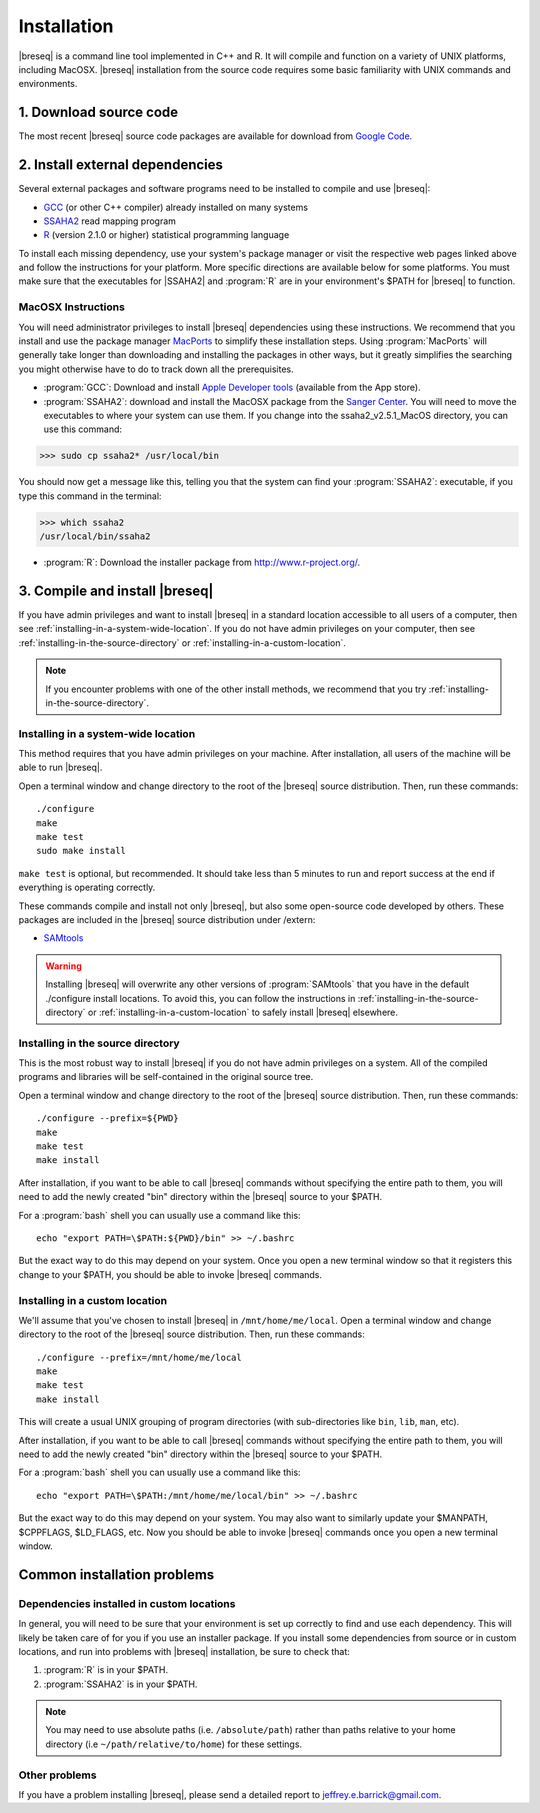 Installation
==============

|breseq| is a command line tool implemented in C++ and R. It will compile and function on a variety of UNIX platforms, including MacOSX. |breseq| installation from the source code requires some basic familiarity with UNIX commands and environments.

1. Download source code
---------------------------------

The most recent |breseq| source code packages are available for download from `Google Code <http://code.google.com/p/breseq/downloads/list>`_.

2. Install external dependencies
---------------------------------

Several external packages and software programs need to be installed to compile and use |breseq|:

* `GCC <http://gcc.gnu.org>`_ (or other C++ compiler) already installed on many systems
* `SSAHA2 <http://www.sanger.ac.uk/resources/software/ssaha2/>`_ read mapping program
* `R <http://www.r-project.org>`_ (version 2.1.0 or higher) statistical programming language 

To install each missing dependency, use your system's package manager or visit the respective web pages linked above and follow the instructions for your platform. More specific directions are available below for some platforms. You must make sure that the executables for |SSAHA2| and :program:`R` are in your environment's $PATH for |breseq| to function.

MacOSX Instructions
********************

You will need administrator privileges to install |breseq| dependencies using these instructions. We recommend that you install and use the package manager `MacPorts <http://www.macports.org/>`_ to simplify these installation steps. Using  :program:`MacPorts` will generally take longer than downloading and installing the packages in other ways, but it greatly simplifies the searching you might otherwise have to do to track down all the prerequisites.

* :program:`GCC`: Download and install `Apple Developer tools <http://developer.apple.com/tools/>`_ (available from the App store).
* :program:`SSAHA2`: download and install the MacOSX package from the `Sanger Center <http://www.sanger.ac.uk/resources/software/ssaha2/>`_. You will need to move the executables to where your system can use them. If you change into the ssaha2_v2.5.1_MacOS directory, you can use this command:

>>> sudo cp ssaha2* /usr/local/bin

You should now get a message like this, telling you that the system can find your :program:`SSAHA2`: executable, if you type this command in the terminal:

>>> which ssaha2
/usr/local/bin/ssaha2

* :program:`R`: Download the installer package from http://www.r-project.org/.

3. Compile and install |breseq|
-------------------------------

If you have admin privileges and want to install |breseq| in a standard location accessible to all users of a computer, then see :ref:`installing-in-a-system-wide-location`. If you do not have admin privileges on your computer, then see :ref:`installing-in-the-source-directory` or :ref:`installing-in-a-custom-location`. 

.. NOTE::
   If you encounter problems with one of the other install methods, we recommend that you try :ref:`installing-in-the-source-directory`.   
   
.. _installing-in-a-system-wide-location:

Installing in a system-wide location
************************************

This method requires that you have admin privileges on your machine. After installation, all users of the machine will be able to run |breseq|.

Open a terminal window and change directory to the root of the |breseq| source distribution. Then, run these commands::

  ./configure
  make
  make test
  sudo make install

``make test`` is optional, but recommended. It should take less than 5 minutes to run and report success at the end if everything is operating correctly.

These commands compile and install not only |breseq|, but also some open-source code developed by others. These packages are included in the |breseq| source distribution under /extern:

* `SAMtools <http://samtools.sourceforge.net>`_ 

.. WARNING::
   Installing |breseq| will overwrite any other versions of :program:`SAMtools` that you have in the default ./configure install locations. To avoid this, you can follow the instructions in :ref:`installing-in-the-source-directory` or :ref:`installing-in-a-custom-location` to safely install |breseq| elsewhere.

.. _installing-in-the-source-directory:

Installing in the source directory
**********************************

This is the most robust way to install |breseq| if you do not have admin privileges on a system. All of the compiled programs and libraries will be self-contained in the original source tree.

Open a terminal window and change directory to the root of the |breseq| source distribution. Then, run these commands::

  ./configure --prefix=${PWD}
  make
  make test
  make install

After installation, if you want to be able to call |breseq| commands without specifying the entire path to them, you will need to add the newly created "bin" directory within the |breseq| source to your $PATH.

For a :program:`bash` shell you can usually use a command like this::

  echo "export PATH=\$PATH:${PWD}/bin" >> ~/.bashrc

But the exact way to do this may depend on your system. Once you open a new terminal window so that it registers this change to your $PATH, you should be able to invoke |breseq| commands.

.. _installing-in-a-custom-location:

Installing in a custom location
*******************************

We'll assume that you've chosen to install |breseq| in ``/mnt/home/me/local``. Open a terminal window and change directory to the root of the |breseq| source distribution. Then, run these commands::

  ./configure --prefix=/mnt/home/me/local
  make
  make test
  make install

This will create a usual UNIX grouping of program directories (with sub-directories like ``bin``, ``lib``, ``man``, etc). 

After installation, if you want to be able to call |breseq| commands without specifying the entire path to them, you will need to add the newly created "bin" directory within the |breseq| source to your $PATH.

For a :program:`bash` shell you can usually use a command like this::

  echo "export PATH=\$PATH:/mnt/home/me/local/bin" >> ~/.bashrc

But the exact way to do this may depend on your system. You may also want to similarly update your $MANPATH, $CPPFLAGS, $LD_FLAGS, etc. Now you should be able to invoke |breseq| commands once you open a new terminal window.

Common installation problems
---------------------------------

Dependencies installed in custom locations
******************************************

In general, you will need to be sure that your environment is set up correctly to find and use each dependency. This will likely be taken care of for you if you use an installer package. If you install some dependencies from source or in custom locations, and run into problems with |breseq| installation, be sure to check that:

#. :program:`R` is in your $PATH.
#. :program:`SSAHA2` is in your $PATH.

.. note::
   You may need to use absolute paths (i.e. ``/absolute/path``) rather than paths relative to your home directory (i.e ``~/path/relative/to/home``) for these settings.

Other problems
***************

If you have a problem installing |breseq|, please send a detailed report to jeffrey.e.barrick@gmail.com.


